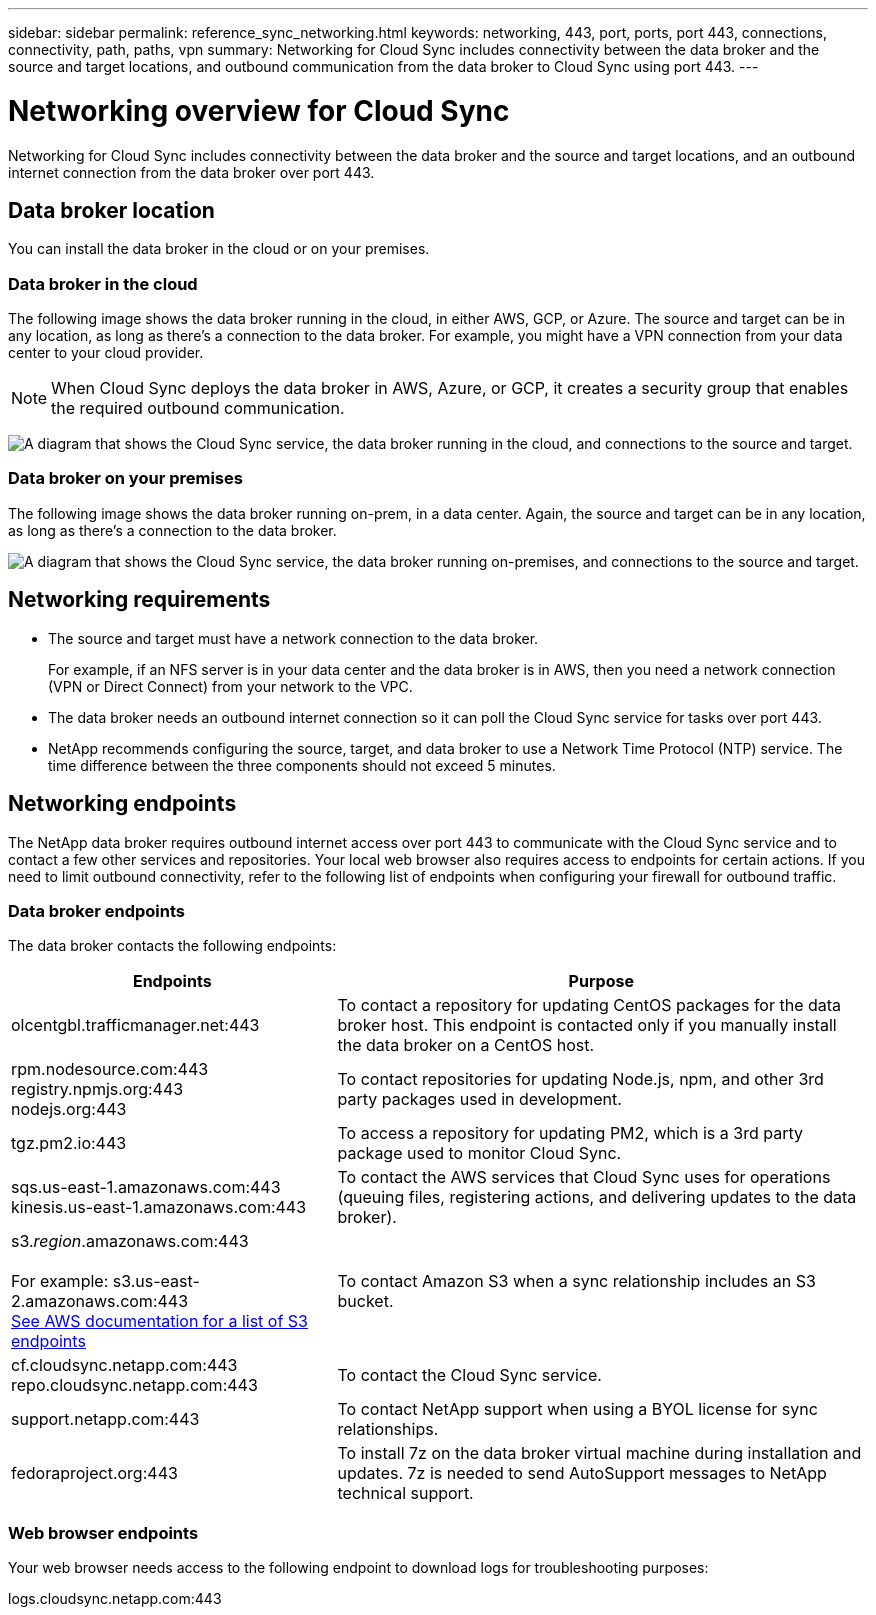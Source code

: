 ---
sidebar: sidebar
permalink: reference_sync_networking.html
keywords: networking, 443, port, ports, port 443, connections, connectivity, path, paths, vpn
summary: Networking for Cloud Sync includes connectivity between the data broker and the source and target locations, and outbound communication from the data broker to Cloud Sync using port 443.
---

= Networking overview for Cloud Sync
:hardbreaks:
:nofooter:
:icons: font
:linkattrs:
:imagesdir: ./media/

[.lead]
Networking for Cloud Sync includes connectivity between the data broker and the source and target locations, and an outbound internet connection from the data broker over port 443.

== Data broker location

You can install the data broker in the cloud or on your premises.

=== Data broker in the cloud

The following image shows the data broker running in the cloud, in either AWS, GCP, or Azure. The source and target can be in any location, as long as there's a connection to the data broker. For example, you might have a VPN connection from your data center to your cloud provider.

NOTE: When Cloud Sync deploys the data broker in AWS, Azure, or GCP, it creates a security group that enables the required outbound communication.

image:diagram_networking_cloud.png["A diagram that shows the Cloud Sync service, the data broker running in the cloud, and connections to the source and target."]

=== Data broker on your premises

The following image shows the data broker running on-prem, in a data center. Again, the source and target can be in any location, as long as there's a connection to the data broker.

image:diagram_networking_onprem.png["A diagram that shows the Cloud Sync service, the data broker running on-premises, and connections to the source and target."]

== Networking requirements

* The source and target must have a network connection to the data broker.
+
For example, if an NFS server is in your data center and the data broker is in AWS, then you need a network connection (VPN or Direct Connect) from your network to the VPC.

* The data broker needs an outbound internet connection so it can poll the Cloud Sync service for tasks over port 443.

* NetApp recommends configuring the source, target, and data broker to use a Network Time Protocol (NTP) service. The time difference between the three components should not exceed 5 minutes.

== Networking endpoints

The NetApp data broker requires outbound internet access over port 443 to communicate with the Cloud Sync service and to contact a few other services and repositories. Your local web browser also requires access to endpoints for certain actions. If you need to limit outbound connectivity, refer to the following list of endpoints when configuring your firewall for outbound traffic.

=== Data broker endpoints

The data broker contacts the following endpoints:

[cols="38,62",options="header"]
|===
| Endpoints
| Purpose

| olcentgbl.trafficmanager.net:443 | To contact a repository for updating CentOS packages for the data broker host. This endpoint is contacted only if you manually install the data broker on a CentOS host.

|
rpm.nodesource.com:443
registry.npmjs.org:443
nodejs.org:443
| To contact repositories for updating Node.js, npm, and other 3rd party packages used in development.

| tgz.pm2.io:443 | To access a repository for updating PM2, which is a 3rd party package used to monitor Cloud Sync.

|
sqs.us-east-1.amazonaws.com:443
kinesis.us-east-1.amazonaws.com:443
| To contact the AWS services that Cloud Sync uses for operations (queuing files, registering actions, and delivering updates to the data broker).

| s3._region_.amazonaws.com:443

For example: s3.us-east-2.amazonaws.com:443
https://docs.aws.amazon.com/general/latest/gr/rande.html#s3_region[See AWS documentation for a list of S3 endpoints^]
| To contact Amazon S3 when a sync relationship includes an S3 bucket.

|
cf.cloudsync.netapp.com:443
repo.cloudsync.netapp.com:443
| To contact the Cloud Sync service.

| support.netapp.com:443 | To contact NetApp support when using a BYOL license for sync relationships.

| fedoraproject.org:443 | To install 7z on the data broker virtual machine during installation and updates. 7z is needed to send AutoSupport messages to NetApp technical support.

|===

=== Web browser endpoints

Your web browser needs access to the following endpoint to download logs for troubleshooting purposes:

logs.cloudsync.netapp.com:443
